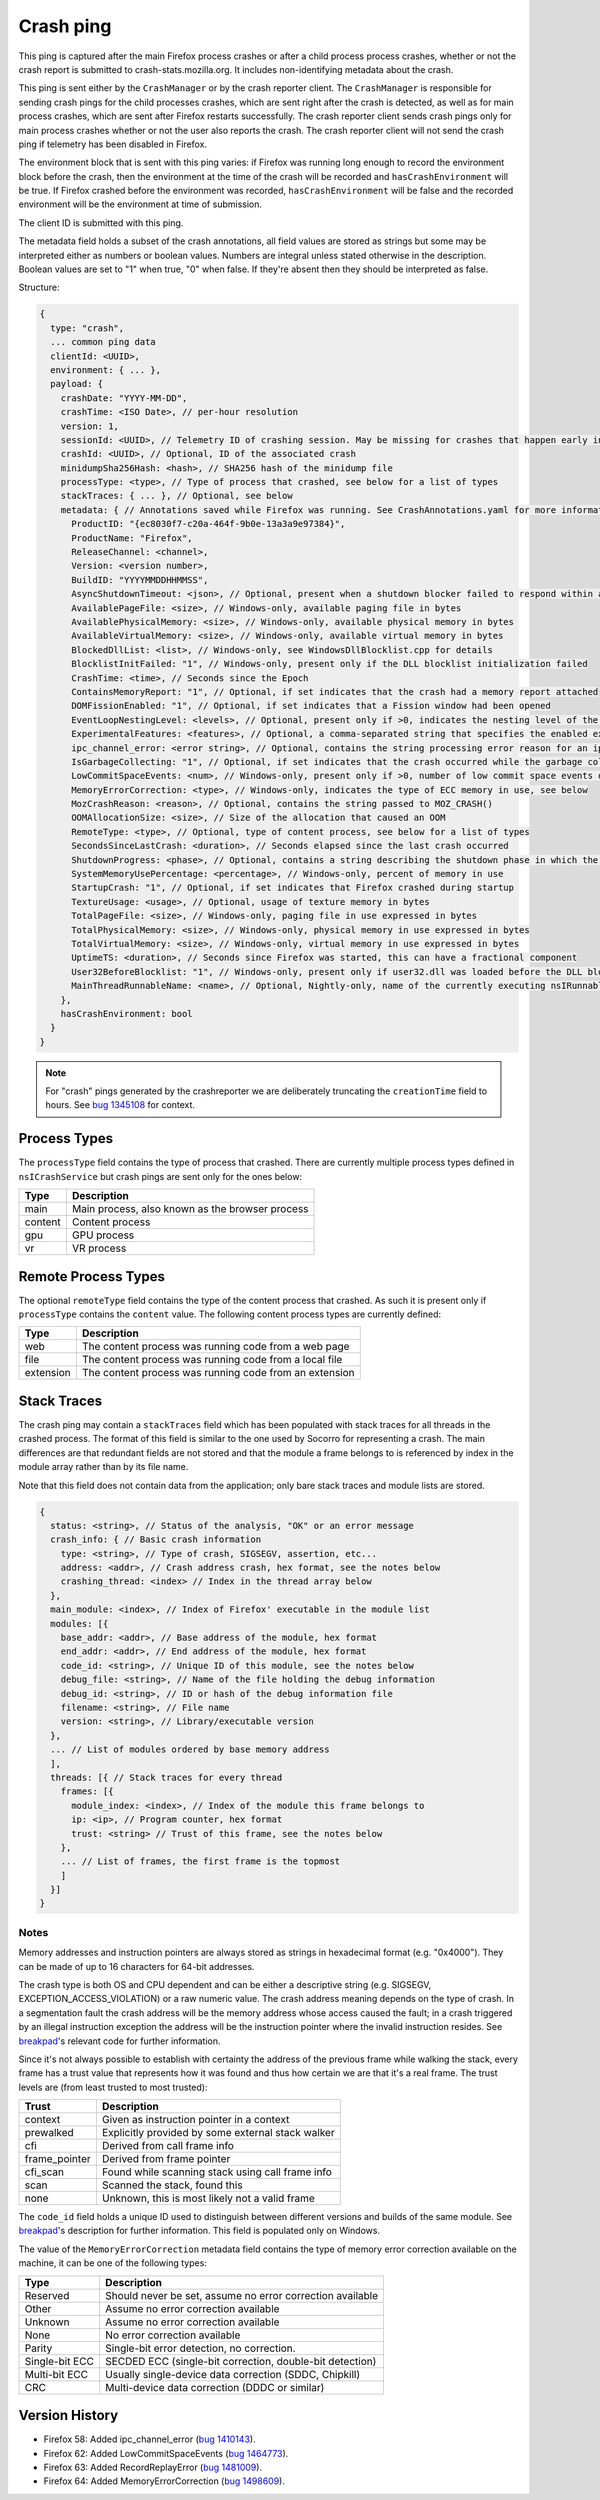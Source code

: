 Crash ping
==========

This ping is captured after the main Firefox process crashes or after a child process
process crashes, whether or not the crash report is submitted to
crash-stats.mozilla.org. It includes non-identifying metadata about the crash.

This ping is sent either by the ``CrashManager`` or by the crash reporter
client. The ``CrashManager`` is responsible for sending crash pings for the
child processes crashes, which are sent right after the crash is detected,
as well as for main process crashes, which are sent after Firefox restarts
successfully. The crash reporter client sends crash pings only for main process
crashes whether or not the user also reports the crash. The crash reporter
client will not send the crash ping if telemetry has been disabled in Firefox.

The environment block that is sent with this ping varies: if Firefox was running
long enough to record the environment block before the crash, then the environment
at the time of the crash will be recorded and ``hasCrashEnvironment`` will be true.
If Firefox crashed before the environment was recorded, ``hasCrashEnvironment`` will
be false and the recorded environment will be the environment at time of submission.

The client ID is submitted with this ping.

The metadata field holds a subset of the crash annotations, all field values
are stored as strings but some may be interpreted either as numbers or
boolean values. Numbers are integral unless stated otherwise in the
description. Boolean values are set to "1" when true, "0" when false. If
they're absent then they should be interpreted as false.

Structure:

.. code-block:: js

    {
      type: "crash",
      ... common ping data
      clientId: <UUID>,
      environment: { ... },
      payload: {
        crashDate: "YYYY-MM-DD",
        crashTime: <ISO Date>, // per-hour resolution
        version: 1,
        sessionId: <UUID>, // Telemetry ID of crashing session. May be missing for crashes that happen early in startup
        crashId: <UUID>, // Optional, ID of the associated crash
        minidumpSha256Hash: <hash>, // SHA256 hash of the minidump file
        processType: <type>, // Type of process that crashed, see below for a list of types
        stackTraces: { ... }, // Optional, see below
        metadata: { // Annotations saved while Firefox was running. See CrashAnnotations.yaml for more information
          ProductID: "{ec8030f7-c20a-464f-9b0e-13a3a9e97384}",
          ProductName: "Firefox",
          ReleaseChannel: <channel>,
          Version: <version number>,
          BuildID: "YYYYMMDDHHMMSS",
          AsyncShutdownTimeout: <json>, // Optional, present when a shutdown blocker failed to respond within a reasonable amount of time
          AvailablePageFile: <size>, // Windows-only, available paging file in bytes
          AvailablePhysicalMemory: <size>, // Windows-only, available physical memory in bytes
          AvailableVirtualMemory: <size>, // Windows-only, available virtual memory in bytes
          BlockedDllList: <list>, // Windows-only, see WindowsDllBlocklist.cpp for details
          BlocklistInitFailed: "1", // Windows-only, present only if the DLL blocklist initialization failed
          CrashTime: <time>, // Seconds since the Epoch
          ContainsMemoryReport: "1", // Optional, if set indicates that the crash had a memory report attached
          DOMFissionEnabled: "1", // Optional, if set indicates that a Fission window had been opened
          EventLoopNestingLevel: <levels>, // Optional, present only if >0, indicates the nesting level of the event-loop
          ExperimentalFeatures: <features>, // Optional, a comma-separated string that specifies the enabled experimental features from about:preferences#experimental
          ipc_channel_error: <error string>, // Optional, contains the string processing error reason for an ipc-based content crash
          IsGarbageCollecting: "1", // Optional, if set indicates that the crash occurred while the garbage collector was running
          LowCommitSpaceEvents: <num>, // Windows-only, present only if >0, number of low commit space events detected by the available memory tracker
          MemoryErrorCorrection: <type>, // Windows-only, indicates the type of ECC memory in use, see below
          MozCrashReason: <reason>, // Optional, contains the string passed to MOZ_CRASH()
          OOMAllocationSize: <size>, // Size of the allocation that caused an OOM
          RemoteType: <type>, // Optional, type of content process, see below for a list of types
          SecondsSinceLastCrash: <duration>, // Seconds elapsed since the last crash occurred
          ShutdownProgress: <phase>, // Optional, contains a string describing the shutdown phase in which the crash occurred
          SystemMemoryUsePercentage: <percentage>, // Windows-only, percent of memory in use
          StartupCrash: "1", // Optional, if set indicates that Firefox crashed during startup
          TextureUsage: <usage>, // Optional, usage of texture memory in bytes
          TotalPageFile: <size>, // Windows-only, paging file in use expressed in bytes
          TotalPhysicalMemory: <size>, // Windows-only, physical memory in use expressed in bytes
          TotalVirtualMemory: <size>, // Windows-only, virtual memory in use expressed in bytes
          UptimeTS: <duration>, // Seconds since Firefox was started, this can have a fractional component
          User32BeforeBlocklist: "1", // Windows-only, present only if user32.dll was loaded before the DLL blocklist has been initialized
          MainThreadRunnableName: <name>, // Optional, Nightly-only, name of the currently executing nsIRunnable on the main thread
        },
        hasCrashEnvironment: bool
      }
    }

.. note::

  For "crash" pings generated by the crashreporter we are deliberately truncating the ``creationTime``
  field to hours. See `bug 1345108 <https://bugzilla.mozilla.org/show_bug.cgi?id=1345108>`_ for context.

Process Types
-------------

The ``processType`` field contains the type of process that crashed. There are
currently multiple process types defined in ``nsICrashService`` but crash pings
are sent only for the ones below:

+---------------+---------------------------------------------------+
| Type          | Description                                       |
+===============+===================================================+
| main          | Main process, also known as the browser process   |
+---------------+---------------------------------------------------+
| content       | Content process                                   |
+---------------+---------------------------------------------------+
| gpu           | GPU process                                       |
+---------------+---------------------------------------------------+
| vr            | VR process                                        |
+---------------+---------------------------------------------------+

.. _remote-process-types:

Remote Process Types
--------------------

The optional ``remoteType`` field contains the type of the content process that
crashed. As such it is present only if ``processType`` contains the ``content``
value. The following content process types are currently defined:

+-----------+--------------------------------------------------------+
| Type      | Description                                            |
+===========+========================================================+
| web       | The content process was running code from a web page   |
+-----------+--------------------------------------------------------+
| file      | The content process was running code from a local file |
+-----------+--------------------------------------------------------+
| extension | The content process was running code from an extension |
+-----------+--------------------------------------------------------+

Stack Traces
------------

The crash ping may contain a ``stackTraces`` field which has been populated
with stack traces for all threads in the crashed process. The format of this
field is similar to the one used by Socorro for representing a crash. The main
differences are that redundant fields are not stored and that the module a
frame belongs to is referenced by index in the module array rather than by its
file name.

Note that this field does not contain data from the application; only bare
stack traces and module lists are stored.

.. code-block:: js

    {
      status: <string>, // Status of the analysis, "OK" or an error message
      crash_info: { // Basic crash information
        type: <string>, // Type of crash, SIGSEGV, assertion, etc...
        address: <addr>, // Crash address crash, hex format, see the notes below
        crashing_thread: <index> // Index in the thread array below
      },
      main_module: <index>, // Index of Firefox' executable in the module list
      modules: [{
        base_addr: <addr>, // Base address of the module, hex format
        end_addr: <addr>, // End address of the module, hex format
        code_id: <string>, // Unique ID of this module, see the notes below
        debug_file: <string>, // Name of the file holding the debug information
        debug_id: <string>, // ID or hash of the debug information file
        filename: <string>, // File name
        version: <string>, // Library/executable version
      },
      ... // List of modules ordered by base memory address
      ],
      threads: [{ // Stack traces for every thread
        frames: [{
          module_index: <index>, // Index of the module this frame belongs to
          ip: <ip>, // Program counter, hex format
          trust: <string> // Trust of this frame, see the notes below
        },
        ... // List of frames, the first frame is the topmost
        ]
      }]
    }

Notes
~~~~~

Memory addresses and instruction pointers are always stored as strings in
hexadecimal format (e.g. "0x4000"). They can be made of up to 16 characters for
64-bit addresses.

The crash type is both OS and CPU dependent and can be either a descriptive
string (e.g. SIGSEGV, EXCEPTION_ACCESS_VIOLATION) or a raw numeric value. The
crash address meaning depends on the type of crash. In a segmentation fault the
crash address will be the memory address whose access caused the fault; in a
crash triggered by an illegal instruction exception the address will be the
instruction pointer where the invalid instruction resides.
See `breakpad <https://chromium.googlesource.com/breakpad/breakpad/+/c99d374dde62654a024840accfb357b2851daea0/src/processor/minidump_processor.cc#675>`__'s
relevant code for further information.

Since it's not always possible to establish with certainty the address of the
previous frame while walking the stack, every frame has a trust value that
represents how it was found and thus how certain we are that it's a real frame.
The trust levels are (from least trusted to most trusted):

+---------------+---------------------------------------------------+
| Trust         | Description                                       |
+===============+===================================================+
| context       | Given as instruction pointer in a context         |
+---------------+---------------------------------------------------+
| prewalked     | Explicitly provided by some external stack walker |
+---------------+---------------------------------------------------+
| cfi           | Derived from call frame info                      |
+---------------+---------------------------------------------------+
| frame_pointer | Derived from frame pointer                        |
+---------------+---------------------------------------------------+
| cfi_scan      | Found while scanning stack using call frame info  |
+---------------+---------------------------------------------------+
| scan          | Scanned the stack, found this                     |
+---------------+---------------------------------------------------+
| none          | Unknown, this is most likely not a valid frame    |
+---------------+---------------------------------------------------+

The ``code_id`` field holds a unique ID used to distinguish between different
versions and builds of the same module. See `breakpad <https://chromium.googlesource.com/breakpad/breakpad/+/24f5931c5e0120982c0cbf1896641e3ef2bdd52f/src/google_breakpad/processor/code_module.h#60>`__'s
description for further information. This field is populated only on Windows.

The value of the ``MemoryErrorCorrection`` metadata field contains the type
of memory error correction available on the machine, it can be one of the
following types:

+----------------+-----------------------------------------------------------+
| Type           | Description                                               |
+================+===========================================================+
| Reserved       | Should never be set, assume no error correction available |
+----------------+-----------------------------------------------------------+
| Other          | Assume no error correction available                      |
+----------------+-----------------------------------------------------------+
| Unknown        | Assume no error correction available                      |
+----------------+-----------------------------------------------------------+
| None           | No error correction available                             |
+----------------+-----------------------------------------------------------+
| Parity         | Single-bit error detection, no correction.                |
+----------------+-----------------------------------------------------------+
| Single-bit ECC | SECDED ECC (single-bit correction, double-bit detection)  |
+----------------+-----------------------------------------------------------+
| Multi-bit ECC  | Usually single-device data correction (SDDC, Chipkill)    |
+----------------+-----------------------------------------------------------+
| CRC            | Multi-device data correction (DDDC or similar)            |
+----------------+-----------------------------------------------------------+

Version History
---------------

- Firefox 58: Added ipc_channel_error (`bug 1410143 <https://bugzilla.mozilla.org/show_bug.cgi?id=1410143>`_).
- Firefox 62: Added LowCommitSpaceEvents (`bug 1464773 <https://bugzilla.mozilla.org/show_bug.cgi?id=1464773>`_).
- Firefox 63: Added RecordReplayError (`bug 1481009 <https://bugzilla.mozilla.org/show_bug.cgi?id=1481009>`_).
- Firefox 64: Added MemoryErrorCorrection (`bug 1498609 <https://bugzilla.mozilla.org/show_bug.cgi?id=1498609>`_).
